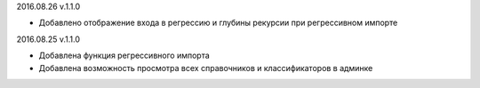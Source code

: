 2016.08.26 v.1.1.0

* Добавлено отображение входа в регрессию и глубины рекурсии при регрессивном импорте

2016.08.25 v.1.1.0

* Добавлена функция регрессивного импорта
* Добавлена возможность просмотра всех справочников и классификаторов в админке
